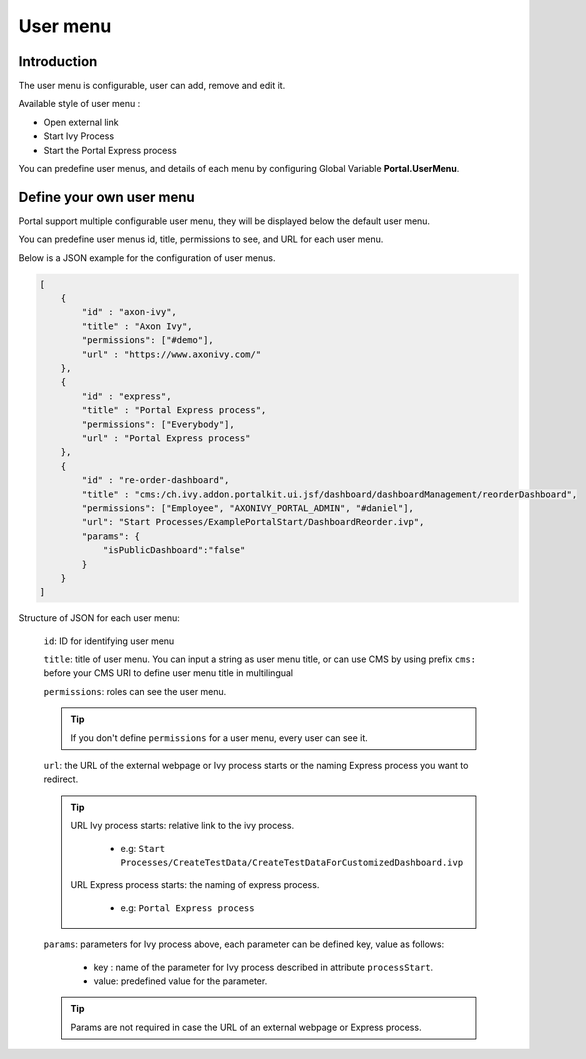 .. _customization-user-menu:

User menu
================

.. _customization-user-menu-introduction:

Introduction
------------

The user menu is configurable, user can add, remove and edit it.

Available style of user menu :

- Open external link

- Start Ivy Process

- Start the Portal Express process

You can predefine user menus, and details of each menu
by configuring Global Variable **Portal.UserMenu**.

.. _customization-user-menu-definition:

Define your own user menu
--------------------------

Portal support multiple configurable user menu, they will be displayed below the default user menu.

You can predefine user menus id, title, permissions to see, and URL
for each user menu.

Below is a JSON example for the configuration of user menus.

.. code-block:: html

  [
      {
          "id" : "axon-ivy",
          "title" : "Axon Ivy",
          "permissions": ["#demo"],
          "url" : "https://www.axonivy.com/"
      },
      {
          "id" : "express",
          "title" : "Portal Express process",
          "permissions": ["Everybody"],
          "url" : "Portal Express process"
      },
      {
          "id" : "re-order-dashboard",
          "title" : "cms:/ch.ivy.addon.portalkit.ui.jsf/dashboard/dashboardManagement/reorderDashboard",
          "permissions": ["Employee", "AXONIVY_PORTAL_ADMIN", "#daniel"],
          "url": "Start Processes/ExamplePortalStart/DashboardReorder.ivp",
          "params": {
              "isPublicDashboard":"false"
          }
      }
  ]

..

Structure of JSON for each user menu:

    ``id``: ID for identifying user menu

    ``title``: title of user menu. You can input a string as user menu
    title, or can use CMS by using prefix ``cms:`` before your CMS URI
    to define user menu title in multilingual

    ``permissions``: roles can see the user menu.

    .. tip::
       If you don't define ``permissions`` for a user menu, every user can see it.

    ``url``: the URL of the external webpage or Ivy process starts or the naming Express process you want to redirect.

    .. tip::
        URL Ivy process starts: relative link to the ivy process.

          - e.g: ``Start Processes/CreateTestData/CreateTestDataForCustomizedDashboard.ivp``

        URL Express process starts: the naming of express process.

          - e.g: ``Portal Express process``

    ``params``: parameters for Ivy process above, each parameter can be defined key, value as follows:

      - key : name of the parameter for Ivy process described in attribute ``processStart``.

      - value: predefined value for the parameter.

    .. tip::
       Params are not required in case the URL of an external webpage or Express process.